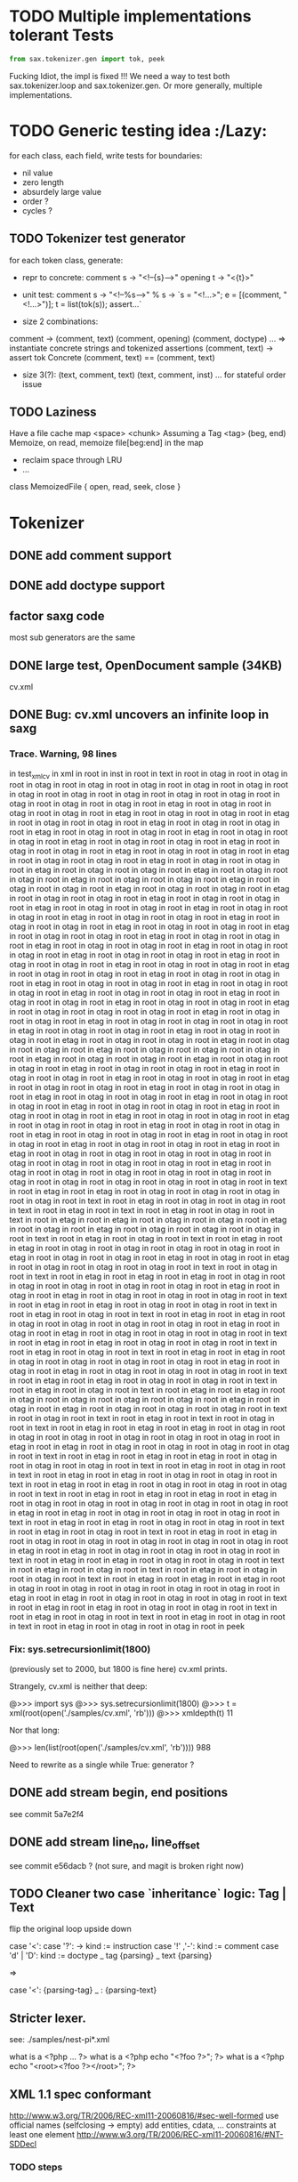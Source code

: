 #+AUTHOR: Johan PONIN

* TODO Multiple implementations tolerant Tests

  #+BEGIN_SRC python
  from sax.tokenizer.gen import tok, peek
  #+END_SRC

  Fucking Idiot, the impl is fixed !!! We need a way to
  test both sax.tokenizer.loop and sax.tokenizer.gen.
  Or more generally, multiple implementations.

* TODO Generic testing idea					      :/Lazy:
  for each class, each field, write tests for boundaries:
   - nil value
   - zero length
   - absurdely large value
   - order ?
   - cycles ?

** TODO Tokenizer test generator
   for each token class, generate:
   - repr to concrete:
     comment s -> "<!--{s}-->"
     opening t -> "<{t}>"

   - unit test:
     comment s
      -> "<!--%s-->" % s
      -> `s = "<!...>"; e = [(comment, "<!...>")]; t = list(tok(s)); assert...`

   - size 2 combinations:
   comment -> (comment, text) (comment, opening) (comment, doctype) ...
   => instantiate concrete strings and tokenized assertions
   (comment, text)
   -> assert  tok Concrete (comment, text) == (comment, text)

   - size 3(?):
     (text, comment, text)
     (text, comment, inst)
     ...
     for stateful order issue

** TODO Laziness
   Have a file cache map <space> <chunk>
   Assuming a Tag <tag> (beg, end)
   Memoize, on read, memoize file[beg:end] in the map
   - reclaim space through LRU
   - ...
   class MemoizedFile { open, read, seek, close }

* Tokenizer

** DONE add comment support

** DONE add doctype support

** factor saxg code

   most sub generators are the same

** DONE large test, OpenDocument sample (34KB)
   cv.xml

** DONE Bug: cv.xml uncovers an infinite loop in saxg

*** Trace. Warning, 98 lines

  in test_xml_cv
  in xml in root in inst in root in text in root in otag in root in otag in root
  in otag in root in otag in root in otag in root in otag in root in otag in root
  in otag in root in otag in root in otag in root in otag in root in otag in root
  in otag in root in otag in root in otag in root in etag in root in otag in root
  in otag in root in otag in root in etag in root in otag in root in otag in root
  in etag in root in otag in root in otag in root in etag in root in otag in root
  in otag in root in etag in root in otag in root in otag in root in etag in root
  in otag in root in otag in root in etag in root in otag in root in otag in root
  in etag in root in otag in root in otag in root in etag in root in otag in root
  in otag in root in etag in root in otag in root in otag in root in etag in root
  in otag in root in otag in root in etag in root in otag in root in otag in root
  in etag in root in otag in root in otag in root in etag in root in otag in root
  in otag in root in etag in root in otag in root in otag in root in etag in root
  in otag in root in otag in root in etag in root in otag in root in otag in root
  in etag in root in otag in root in otag in root in etag in root in otag in root
  in otag in root in etag in root in otag in root in otag in root in etag in root
  in otag in root in otag in root in etag in root in otag in root in otag in root
  in etag in root in otag in root in otag in root in etag in root in otag in root
  in otag in root in etag in root in otag in root in otag in root in etag in root
  in otag in root in otag in root in etag in root in otag in root in otag in root
  in etag in root in otag in root in otag in root in etag in root in otag in root
  in otag in root in etag in root in otag in root in otag in root in etag in root
  in otag in root in otag in root in etag in root in otag in root in otag in root
  in etag in root in otag in root in otag in root in etag in root in otag in root
  in otag in root in etag in root in otag in root in otag in root in etag in root
  in otag in root in otag in root in etag in root in otag in root in otag in root
  in etag in root in otag in root in otag in root in otag in root in etag in root
  in otag in root in otag in root in etag in root in otag in root in otag in root
  in otag in root in etag in root in otag in root in otag in root in etag in root
  in otag in root in otag in root in etag in root in otag in root in otag in root
  in etag in root in otag in root in otag in root in etag in root in otag in root
  in otag in root in otag in root in etag in root in otag in root in otag in root
  in etag in root in otag in root in otag in root in etag in root in otag in root
  in otag in root in etag in root in otag in root in otag in root in etag in root
  in otag in root in otag in root in etag in root in otag in root in otag in root
  in etag in root in otag in root in otag in root in etag in root in otag in root
  in otag in root in etag in root in otag in root in otag in root in etag in root
  in otag in root in otag in root in etag in root in otag in root in otag in root
  in etag in root in otag in root in otag in root in etag in root in otag in root
  in otag in root in etag in root in otag in root in otag in root in etag in root
  in otag in root in otag in root in etag in root in otag in root in otag in root
  in etag in root in otag in root in otag in root in etag in root in etag in root
  in otag in root in otag in root in otag in root in otag in root in otag in root
  in otag in root in otag in root in otag in root in etag in root in otag in root
  in otag in root in otag in root in otag in root in otag in root in otag in root
  in otag in root in otag in root in otag in root in otag in root in text in root
  in etag in root in etag in root in otag in root in otag in root in otag in root
  in otag in root in text in root in etag in root in otag in root in otag in root
  in text in root in etag in root in text in root in etag in root in otag in root
  in text in root in etag in root in etag in root in otag in root in otag in root
  in etag in root in otag in root in etag in root in otag in root in otag in root
  in otag in root in text in root in etag in root in otag in root in text in root
  in etag in root in etag in root in otag in root in otag in root in otag in root
  in otag in root in etag in root in otag in root in otag in root in etag in root
  in otag in root in etag in root in otag in root in otag in root in otag in root
  in text in root in otag in root in text in root in etag in root in etag in root
  in etag in root in otag in root in otag in root in otag in root in otag in root
  in otag in root in etag in root in otag in root in etag in root in otag in root
  in otag in root in otag in root in text in root in etag in root in etag in root
  in otag in root in otag in root in text in root in etag in root in otag in root
  in text in root in etag in root in etag in root in otag in root in otag in root
  in otag in root in otag in root in etag in root in otag in root in etag in root
  in otag in root in otag in root in otag in root in text in root in etag in root
  in etag in root in otag in root in otag in root in text in root in etag in root
  in otag in root in text in root in etag in root in etag in root in otag in root
  in otag in root in otag in root in otag in root in etag in root in otag in root
  in etag in root in otag in root in otag in root in otag in root in text in root
  in etag in root in etag in root in otag in root in otag in root in text in root
  in etag in root in otag in root in text in root in etag in root in etag in root
  in otag in root in otag in root in otag in root in otag in root in etag in root
  in otag in root in etag in root in otag in root in otag in root in otag in root
  in text in root in otag in root in text in root in etag in root in text in root
  in otag in root in text in root in etag in root in etag in root in etag in root
  in otag in root in otag in root in otag in root in otag in root in otag in root
  in otag in root in etag in root in etag in root in otag in root in otag in root
  in otag in root in otag in root in text in root in etag in root in etag in root
  in etag in root in otag in root in otag in root in otag in root in text in root
  in etag in root in otag in root in text in root in etag in root in etag in root
  in otag in root in otag in root in text in root in etag in root in etag in root
  in otag in root in otag in root in otag in root in text in root in etag in root
  in etag in root in etag in root in etag in root in otag in root in otag in root
  in otag in root in otag in root in otag in root in etag in root in etag in root
  in otag in root in otag in root in otag in root in text in root in etag in root
  in etag in root in otag in root in otag in root in text in root in etag in root
  in otag in root in text in root in etag in root in etag in root in otag in root
  in otag in root in otag in root in otag in root in otag in root in etag in root
  in etag in root in otag in root in otag in root in otag in root in text in root
  in etag in root in etag in root in otag in root in otag in root in text in root
  in etag in root in otag in root in text in root in etag in root in otag in root
  in otag in root in text in root in etag in root in etag in root in etag in root
  in otag in root in otag in root in otag in root in otag in root in otag in root
  in etag in root in etag in root in otag in root in otag in root in otag in root
  in text in root in etag in root in etag in root in otag in root in otag in root
  in text in root in etag in root in otag in root in text in root in etag in root
  in otag in root in text in root in etag in root in otag in root in otag in root
  in peek

*** Fix: sys.setrecursionlimit(1800)
    (previously set to 2000, but 1800 is fine here)
    cv.xml prints.

    Strangely, cv.xml is neither that deep:

    @>>> import sys
    @>>> sys.setrecursionlimit(1800)
    @>>> t = xml(root(open('./samples/cv.xml', 'rb')))
    @>>> xmldepth(t)
    11

    Nor that long:

    @>>> len(list(root(open('./samples/cv.xml', 'rb'))))
    988

    Need to rewrite as a single while True: generator ?

** DONE add stream begin, end positions
   see commit 5a7e2f4

** DONE add stream line_no, line_offset
   see commit e56dacb ? (not sure, and magit is broken right now)
** TODO Cleaner two case `inheritance` logic: Tag | Text
   flip the original loop upside down

   case '<':
     case '?': -> kind := instruction
     case '!' ,'-': kind := comment
     case 'd' | 'D': kind := doctype
     _ tag {parsing}
   _ text {parsing}

   =>

   case '<': {parsing-tag}
   _ : {parsing-text}

** Stricter lexer.

   see: ./samples/nest-pi*.xml

   what is a <?php ... ?>
   what is a <?php echo "<?foo ?>"; ?>
   what is a <?php echo "<root><?foo ?></root>"; ?>
** XML 1.1 spec conformant
   [[http://www.w3.org/TR/2006/REC-xml11-20060816/#sec-well-formed]]
   use official names (selfclosing -> empty)
   add entities, cdata, ...
   constraints
     at least one element
     http://www.w3.org/TR/2006/REC-xml11-20060816/#NT-SDDecl

*** TODO steps
    - root shadow element
    - document top level
    - cdata for text, ...

* XML parser

** DONE Stream of inst | otag | etag | text | ... -> Tree

   stack shift reduce

   inst -> top.append it
   otag -> push (Tag. ...)
   text -> top.append it
   comm -> top.append it
   doct -> top.append it
   etag -> t = pop; top.append it

** DONE Bug: cycle in tree construction
   see commit e655648

** DONE Bug: non supported xml objects impedes reduction

   <!-- .... --> is seen as a tag, thus absorbs subsequent nodes,
   confusing the recursive logic.

   Better hypothesis: self-closing tags appending linearly since no
   etag to reduce.

   Solution: tokenizer could issue both ('otag', ...) then ('etag', ...)
   on the fly. *Tokenizing sugar*...

   Bug fixed (80% confidence)

** monadic parser ?

** objectional abstracted parser ?
   - no more explicit stateful stack recursion
   - A Root object walk the stream. On certain conditions, it
     will pass parsing to a new subclass (passing himself in need of
     recursion, REDUCE, SELF INSERT)

     Root.parse -> {...}, (Text | Inst | ...).parse -> ...

** Sax event model ?

   same parse loop, instead of yield, pass tag | text to abstract methods

   #+BEGIN_SRC python
   class Sax:
     def parse(self, s):
	 while not eof(s)
	    opening -> self.opening(ns, tag, attrs)
	    closing -> self.closing(ns, tag)
	    ...
	    text    -> self.text(text)
     def text(self, text): pass
     ...
   #+END_SRC


** sax parser dom model:
   bidirectional ancestry
   bidirectional sibling

* pair parsing

** pairs = () or [] or {} or <>

** relation with pairs of length 1 -- aka o(1) recognition
   and xml parsing, semi-arbitrary delimiter
   arbitraty size, fixed meta-syntax <...>, arbitrary content

** relation between
   - (a (b (c (d . nil))))
   - a , b , c , d

* compilation

** CFG
   http://security.coverity.com/blog/2014/Nov/understanding-python-bytecode.html
